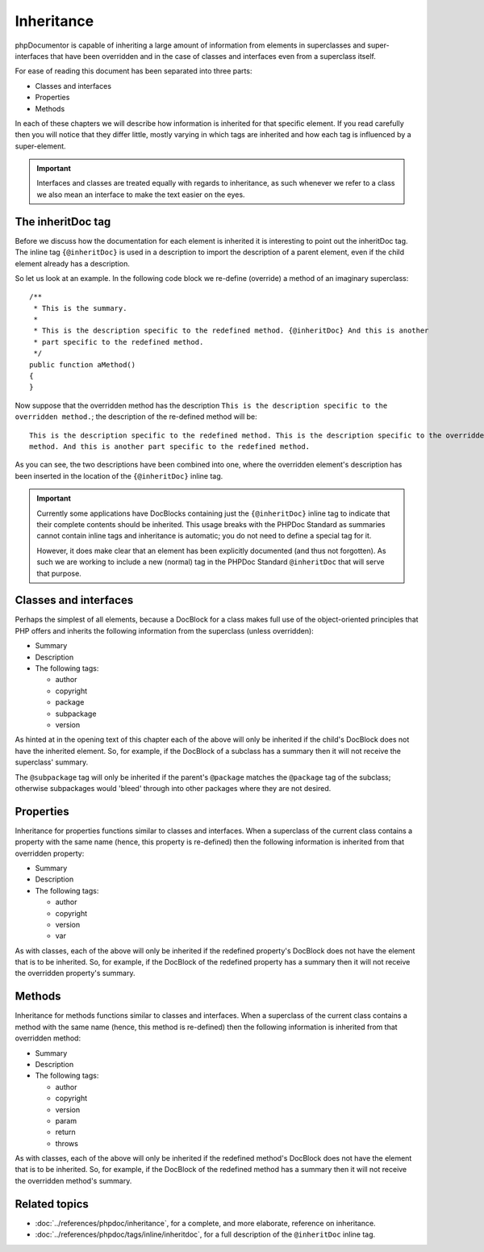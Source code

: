 Inheritance
===========

phpDocumentor is capable of inheriting a large amount of information from elements in superclasses and
super-interfaces that have been overridden and in the case of classes and interfaces even from a superclass itself.

For ease of reading this document has been separated into three parts:

* Classes and interfaces
* Properties
* Methods

In each of these chapters we will describe how information is inherited for that specific element. If you read
carefully then you will notice that they differ little, mostly varying in which tags are inherited and how each tag is
influenced by a super-element.

.. important::

   Interfaces and classes are treated equally with regards to inheritance, as such whenever we refer to a class we also
   mean an interface to make the text easier on the eyes.

The inheritDoc tag
------------------

Before we discuss how the documentation for each element is inherited it is interesting to point out the inheritDoc tag.
The inline tag ``{@inheritDoc}`` is used in a description to import the description of a parent element, even if the
child element already has a description.

So let us look at an example. In the following code block we re-define (override) a method of an imaginary superclass::

    /**
     * This is the summary.
     *
     * This is the description specific to the redefined method. {@inheritDoc} And this is another
     * part specific to the redefined method.
     */
    public function aMethod()
    {
    }

Now suppose that the overridden method has the description ``This is the description specific to the overridden
method.``; the description of the re-defined method will be::

    This is the description specific to the redefined method. This is the description specific to the overridden
    method. And this is another part specific to the redefined method.

As you can see, the two descriptions have been combined into one, where the overridden element's description has been
inserted in the location of the ``{@inheritDoc}`` inline tag.

.. important::

   Currently some applications have DocBlocks containing just the ``{@inheritDoc}`` inline tag to indicate that their
   complete contents should be inherited. This usage breaks with the PHPDoc Standard as summaries cannot contain inline
   tags and inheritance is automatic; you do not need to define a special tag for it.

   However, it does make clear that an element has been explicitly documented (and thus not forgotten). As such we are
   working to include a new (normal) tag in the PHPDoc Standard ``@inheritDoc`` that will serve that purpose.

Classes and interfaces
----------------------

Perhaps the simplest of all elements, because a DocBlock for a class makes full use of the object-oriented principles
that PHP offers and inherits the following information from the superclass (unless overridden):

* Summary
* Description
* The following tags:

  * author
  * copyright
  * package
  * subpackage
  * version

As hinted at in the opening text of this chapter each of the above will only be inherited if the child's DocBlock does
not have the inherited element. So, for example, if the DocBlock of a subclass has a summary then it will not receive
the superclass' summary.

The ``@subpackage`` tag will only be inherited if the parent's ``@package`` matches the ``@package`` tag of the
subclass; otherwise subpackages would 'bleed' through into other packages where they are not desired.

Properties
----------

Inheritance for properties functions similar to classes and interfaces. When a superclass of the current class contains
a property with the same name (hence, this property is re-defined) then the following information is inherited from
that overridden property:

* Summary
* Description
* The following tags:

  * author
  * copyright
  * version
  * var

As with classes, each of the above will only be inherited if the redefined property's DocBlock does not have the
element that is to be inherited. So, for example, if the DocBlock of the redefined property has a summary then it will
not receive the overridden property's summary.

Methods
-------

Inheritance for methods functions similar to classes and interfaces. When a superclass of the current class contains
a method with the same name (hence, this method is re-defined) then the following information is inherited from
that overridden method:

* Summary
* Description
* The following tags:

  * author
  * copyright
  * version
  * param
  * return
  * throws

As with classes, each of the above will only be inherited if the redefined method's DocBlock does not have the
element that is to be inherited. So, for example, if the DocBlock of the redefined method has a summary then it will
not receive the overridden method's summary.

Related topics
--------------

* :doc:`../references/phpdoc/inheritance`, for a complete, and more elaborate, reference on inheritance.
* :doc:`../references/phpdoc/tags/inline/inheritdoc`, for a full description of the ``@inheritDoc`` inline tag.
